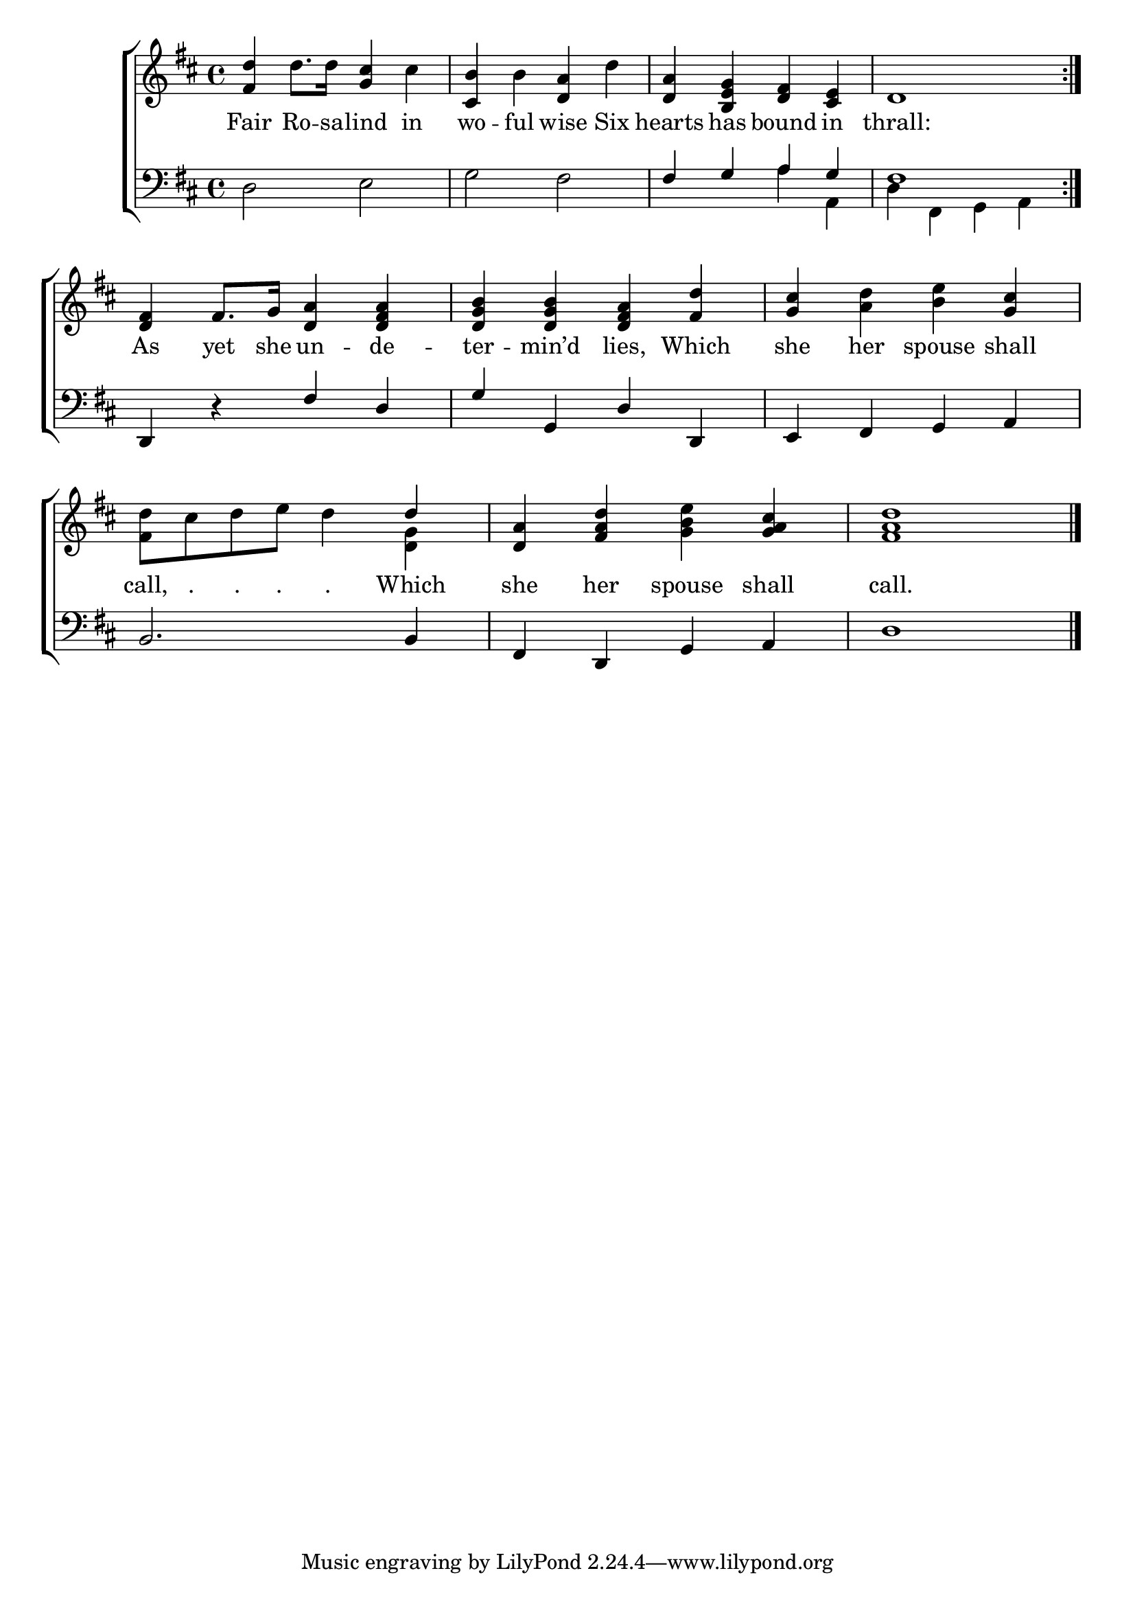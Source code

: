 \version "2.24"
\language "english"

global = {
  \time 4/4
  \key d \major
}

mBreak = { \break }

\score {

  \new ChoirStaff {
    <<
      \new Staff = "up"  {
        <<
          \global
          \new 	Voice = "one" 	\fixed c' {
            %\voiceOne
            \repeat volta 2 { <fs d'>4 d'8. 16 <g cs'>4 cs' | <cs b> b <d a> d' | <d a> <b, e g> <d fs> <cs e> | d1 } | \mBreak
            <d fs>4 fs8. g16 <d a>4 <d fs a> | <d g b>4 4 <d fs a> <fs d'> | <g cs'> <a d'> <b e'> <g cs'> | \mBreak
            <fs d'>8 cs' d' e' d'4 \once \stemUp 4 | <d a> <fs a d'> <g b e'> <g a cs'> | <fs a d'>1 | \fine
          }	% end voice one
          \new Voice  \fixed c' {
            \voiceTwo
            s1*7 | s2. <d g>4 | s1*2 |
          } % end voice two
        >>
      } % end staff up

      \new Lyrics \lyricsto "one" {	% verse one
        Fair Ro -- sa -- lind in | wo -- ful wise Six | hearts has bound in | thrall: |
        As yet she un -- de -- ter -- min’d lies, Which | she her spouse shall |
        call,8 "." "." ". " "." Which | she her spouse shall | call. |
      }	% end lyrics verse one

      \new   Staff = "down" {
        <<
          \clef bass
          \global
          \new Voice {
            %\voiceThree
            d2 e | g fs2 | \stemUp 4 g a g | fs1 |
            d,4 r fs d | g g, d d, | e, fs, g, a, |
            b,2. 4 | fs, d, g, a, | d1 | \fine
          } % end voice three

          \new 	Voice {
            \voiceFour
            s1*2 | s2 a4 a, | d fs, g, a, |
          }	% end voice four

        >>
      } % end staff down
    >>
  } % end choir staff

  \layout{
    \context{
      \Score {
        \omit  BarNumber
      }%end score
    }%end context
  }%end layout

  \midi{}

}%end score